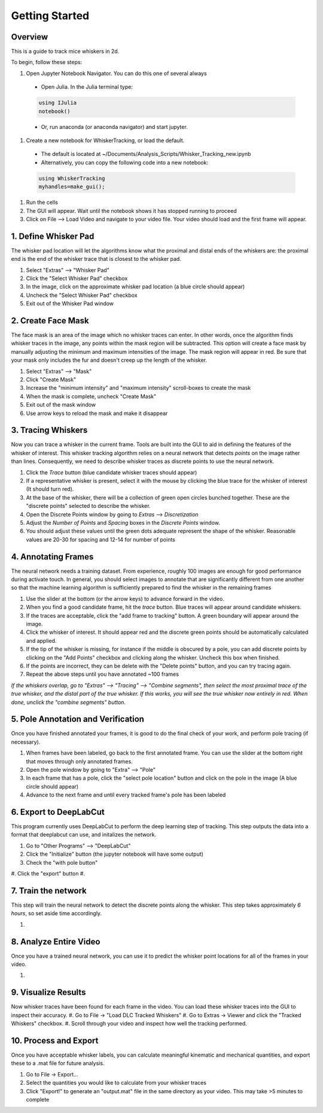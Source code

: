 


################
Getting Started
################

********
Overview
********
This is a guide to track mice whiskers in 2d.

To begin, follow these steps:

#. Open Jupyter Notebook Navigator. You can do this one of several always
  * Open Julia. In the Julia terminal type:
  .. code-block:: julia

    using IJulia
    notebook()

  * Or, run anaconda (or anaconda navigator) and start jupyter.

#. Create a new notebook for WhiskerTracking, or load the default.
  * The default is located at ~/Documents/Analysis_Scripts/Whisker_Tracking_new.ipynb
  * Alternatively, you can copy the following code into a new notebook:
  .. code-block:: julia

    using WhiskerTracking
    myhandles=make_gui();

#. Run the cells
#. The GUI will appear. Wait until the notebook shows it has stopped running to proceed
#. Click on File --> Load Video and navigate to your video file. Your video should load and the first frame will appear.

**********************
1. Define Whisker Pad
**********************

The whisker pad location will let the algorithms know what the proximal
and distal ends of the whiskers are: the proximal end is the end of the whisker trace
that is closest to the whisker pad.

#. Select "Extras" --> "Whisker Pad"
#. Click the "Select Whisker Pad" checkbox
#. In the image, click on the approximate whisker pad location (a blue circle should appear)
#. Uncheck the "Select Whisker Pad" checkbox
#. Exit out of the Whisker Pad window

********************
2. Create Face Mask
********************

The face mask is an area of the image which no whisker traces can enter. In other words,
once the algorithm finds whisker traces in the image, any points within the mask region
will be subtracted. This option will create a face mask by manually adjusting the minimum and maximum
intensities of the image. The mask region will appear in red. Be sure that your mask only includes
the fur and doesn't creep up the length of the whisker.

#. Select "Extras" --> "Mask"
#. Click "Create Mask"
#. Increase the "minimum intensity" and "maximum intensity" scroll-boxes to create the mask
#. When the mask is complete, uncheck "Create Mask"
#. Exit out of the mask window
#. Use arrow keys to reload the mask and make it disappear

********************
3. Tracing Whiskers
********************

Now you can trace a whisker in the current frame. Tools are built into the GUI to aid in
defining the features of the whisker of interest. This whisker tracking algorithm relies on a neural network that detects *points* on the
image rather than lines. Consequently, we need to describe whisker traces as discrete points
to use the neural network.

#. Click the *Trace* button (blue candidate whisker traces should appear)
#. If a representative whisker is present, select it with the mouse by clicking the blue trace for the whisker of interest (It should turn red).
#. At the base of the whisker, there will be a collection of green open circles bunched together. These are the "discrete points" selected to describe the whisker.
#. Open the Discrete Points window by going to *Extras* --> *Discretization*
#. Adjust the *Number of Points* and *Spacing* boxes in the *Discrete Points* window.
#. You should adjust these values until the green dots adequate represent the shape of the whisker. Reasonable values are 20-30 for spacing and 12-14 for number of points

*********************
4. Annotating Frames
*********************

The neural network needs a training dataset. From experience, roughly 100 images are enough for
good performance during activate touch. In general, you should select images to annotate that
are significantly different from one another so that the machine learning algorithm is sufficiently prepared to find the whisker in the remaining frames

#. Use the slider at the bottom (or the arrow keys) to advance forward in the video.
#. When you find a good candidate frame, hit the *trace* button. Blue traces will appear around candidate whiskers.
#. If the traces are acceptable, click the "add frame to tracking" button. A green boundary will appear around the image.
#. Click the whisker of interest. It should appear red and the discrete green points should be automatically calculated and applied.
#. If the tip of the whisker is missing, for instance if the middle is obscured by a pole, you can add discrete points by clicking on the "Add Points" checkbox and clicking along the whisker. Uncheck this box when finished.
#. If the points are incorrect, they can be delete with the "Delete points" button, and you can try tracing again.
#. Repeat the above steps until you have annotated ~100 frames

*If the whiskers overlap, go to "Extras" --> "Tracing" --> "Combine segments", then select the most proximal trace of the true whisker, and the distal part of the true whisker. If this works, you will see the true whisker now entirely in red. When done, unclick the "combine segments" button.*

************************************
5. Pole Annotation and Verification
************************************

Once you have finished annotated your frames, it is good to do the final check of your work,
and perform pole tracing (if necessary).

#. When frames have been labeled, go back to the first annotated frame. You can use the slider at the bottom right that moves through only annotated frames.
#. Open the pole window by going to "Extra" --> "Pole"
#. In each frame that has a pole, click the "select pole location" button and click on the pole in the image (A blue circle should appear)
#. Advance to the next frame and until every tracked frame's pole has been labeled

************************
6. Export to DeepLabCut
************************

This program currently uses DeepLabCut to perform the deep learning step of tracking. This step
outputs the data into a format that deeplabcut can use, and initalizes the network.

#. Go to "Other Programs" --> "DeepLabCut"
#. Click the "Initialize" button (the jupyter notebook will have some output)
#. Check the "with pole button"
#. Click the "export" button
#. 

*********************
7. Train the network
*********************

This step will train the neural network to detect the discrete points along the whisker. This step takes approximately
*6 hours*, so set aside time accordingly.

#.

***********************
8. Analyze Entire Video
***********************

Once you have a trained neural network, you can use it to predict the whisker point locations for all of the frames
in your video.

#.

**********************
9. Visualize Results
**********************

Now whisker traces have been found for each frame in the video. You can load these whisker traces into the GUI to
inspect their accuracy.
#. Go to File -> "Load DLC Tracked Whiskers"
#. Go to Extras -> Viewer and click the "Tracked Whiskers" checkbox.
#. Scroll through your video and inspect how well the tracking performed.

**********************
10. Process and Export
**********************

Once you have acceptable whisker labels, you can calculate meaningful kinematic and mechanical quantities, and
export these to a .mat file for future analysis.

#. Go to File -> Export...
#. Select the quantities you would like to calculate from your whisker traces
#. Click "Export!" to generate an "output.mat" file in the same directory as your video. This may take >5 minutes to complete
